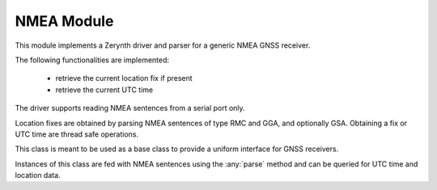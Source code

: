 .. module:: nmea

***********
NMEA Module
***********

This module implements a Zerynth driver and parser for a generic NMEA GNSS receiver.


The following functionalities are implemented:

    * retrieve the current location fix if present
    * retrieve the current UTC time

The driver supports reading NMEA sentences from a serial port only.

Location fixes are obtained by parsing NMEA sentences of type RMC and GGA, and optionally GSA.
Obtaining a fix or UTC time are thread safe operations.

    
.. method:: readline(serial,buffer,timeout=5000)

    Wait for a full NMEA sentence from the specified *serial* interface and copy it
    to the specified *buffer* (bytearray), with optional *timeout* (in milliseconds).

    Returns the length of the NMEA sentence or a negative error code:

    * *-1*, if the line does not start with NMEA header (missing :samp:`'$'`)
    * *-2*, if the line has incomplete NMEA sentence (missing  :samp:`'*'`)
    * *-3*, if the line has invalid or mismatching NMEA checksum

    
.. method:: parseline(buffer,length,tm,fix)

    Parse the content of the specified line *buffer* (bytearray) up to *length* bytes
    and fill the two sequences *tm* and *fix* with date/time and fix data if available.

    Returned value is *0* if the line does not have valid data, or a combination (sum) of:
    
    * *4*, if the *tm* sequence (7 items) has been filled (from RMC sentence)
    * *1, 2 or 3*, if the *fix* sequence (9 items) has been filled (from RMC, GGA or GSA respectively)

    
.. class:: NMEA_Receiver()

    This class is meant to be used as a base class to provide a uniform interface for GNSS receivers.

    Instances of this class are fed with NMEA sentences using the :any:`parse` method and can be
    queried for UTC time and location data.

    
.. method:: fix()

        Return the current fix or None if no fix is available.
        A fix is a tuple with the following elements:

            * latitude in decimal format (-89.9999 - 89.9999)
            * longitude in decimal format (-179.9999 - 179.9999)
            * altitude in meters
            * speed in Km/h
            * course over ground as degrees from true north
            * number of satellites for this fix
            * horizontal dilution of precision (0.5 - 99.9)
            * vertical dilution of precision (0.5 - 99.9)
            * positional dilution of precision (0.5 - 99.9)
            * UTC time as a tuple (yyyy,MM,dd,hh,mm,ss,microseconds)

        
.. method:: has_fix()
    
        Return *True* if a fix is available

        
.. method:: utc()

        Return the current UTC time or None if no UTC time is available.
        A UTC time is a tuple of (yyyy,MM,dd,hh,mm,ss,microseconds).

        UTC time can be wrong if no fix has ever been obtained.
        
.. method:: has_utc()
    
        Return *True* if a UTC time is available

        
.. method:: parse(buffer,count)
    
        Parse *count* bytes from the specified *buffer* (bytearray) and updates internal state
        from valid NMEA sentences found.

        
